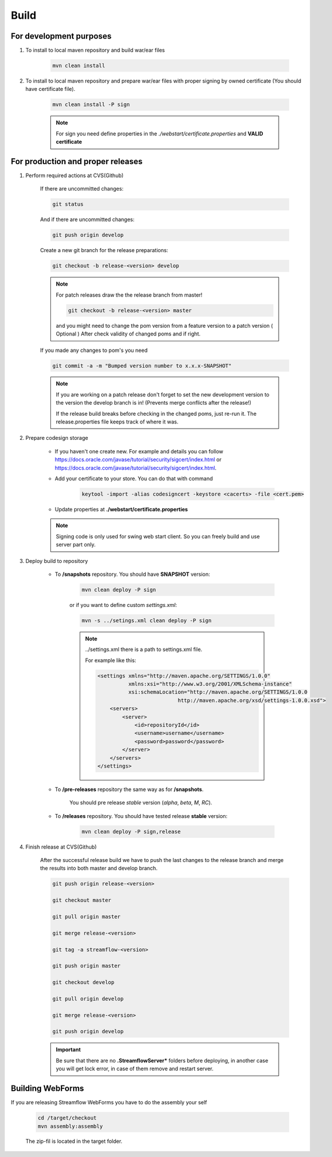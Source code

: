 Build
=====

For development purposes
------------------------

#. To install to local maven repository and build war/ear files

    .. code-block:: terminal

        mvn clean install

#. To install to local maven repository and prepare war/ear files with proper signing by owned certificate (You should have certificate file).

    .. code-block:: terminal

        mvn clean install -P sign

    .. note::
        For sign you need define properties in the `./webstart/certificate.properties` and **VALID certificate**

For production and proper releases
----------------------------------

#. Perform required actions at CVS(Github)

    If there are uncommitted changes:

    .. code-block:: terminal

        git status

    And if there are uncommitted changes:

    .. code-block:: terminal

        git push origin develop

    Create a new git branch for the release preparations:

    .. code-block:: terminal

        git checkout -b release-<version> develop

    .. note::
        For patch releases draw the the release branch from master!

        .. code-block:: terminal

            git checkout -b release-<version> master

        and you might need to change the pom version from a feature version to a patch version ( Optional )
        After check validity of changed poms and if right.


    If you made any changes to pom's you need

    .. code-block:: terminal

        git commit -a -m "Bumped version number to x.x.x-SNAPSHOT"

    .. note::
        If you are working on a patch release don't forget to set the new development version to the version the develop branch is in! (Prevents merge conflicts after the release!)

        If the release build breaks before checking in the changed poms, just re-run it. The release.properties file keeps track of where it was.

#. Prepare codesign storage

    * If you haven't one create new. For example and details you can follow https://docs.oracle.com/javase/tutorial/security/sigcert/index.html or  https://docs.oracle.com/javase/tutorial/security/sigcert/index.html.

    * Add your certificate to your store. You can do that with command

        .. code-block:: terminal

            keytool -import -alias codesigncert -keystore <cacerts> -file <cert.pem>


    * Update properties at **./webstart/certificate.properties**

    .. note::
        Signing code is only used for swing web start client. So you can freely build and use server part only.

#. Deploy build to repository

    * To **/snapshots** repository. You should have **SNAPSHOT** version:

        .. code-block:: terminal

            mvn clean deploy -P sign

        or if you want to define custom *settings.xml*:

        .. code-block:: terminal

            mvn -s ../setings.xml clean deploy -P sign

        .. note::
            ../settings.xml there is a path to settings.xml file.

            For example like this:

            .. code-block:: xml

                <settings xmlns="http://maven.apache.org/SETTINGS/1.0.0"
                          xmlns:xsi="http://www.w3.org/2001/XMLSchema-instance"
                          xsi:schemaLocation="http://maven.apache.org/SETTINGS/1.0.0
                                          http://maven.apache.org/xsd/settings-1.0.0.xsd">
                    <servers>
                        <server>
                            <id>repositoryId</id>
                            <username>username</username>
                            <password>password</password>
                        </server>
                    </servers>
                </settings>


    * To **/pre-releases** repository the same way as for **/snapshots**.

        You should pre release `stable` version (`alpha`, `beta`, `M`, `RC`).

    * To **/releases** repository. You should have tested release **stable** version:

        .. code-block:: terminal

            mvn clean deploy -P sign,release

#. Finish release at CVS(Github)

    After the successful release build we have to push the last changes to the release branch and merge the results into both master and develop branch.

    .. code-block:: terminal

        git push origin release-<version>

        git checkout master

        git pull origin master

        git merge release-<version>

        git tag -a streamflow-<version>

        git push origin master

        git checkout develop

        git pull origin develop

        git merge release-<version>

        git push origin develop


    .. important::
        Be sure that there are no **.StreamflowServer*** folders before deploying, in another case you will get lock error, in case of them remove and restart server.


Building WebForms
-----------------

If you are releasing Streamflow WebForms you have to do the assembly your self

    .. code-block:: terminal

        cd /target/checkout
        mvn assembly:assembly

    The zip-fil is located in the target folder.


